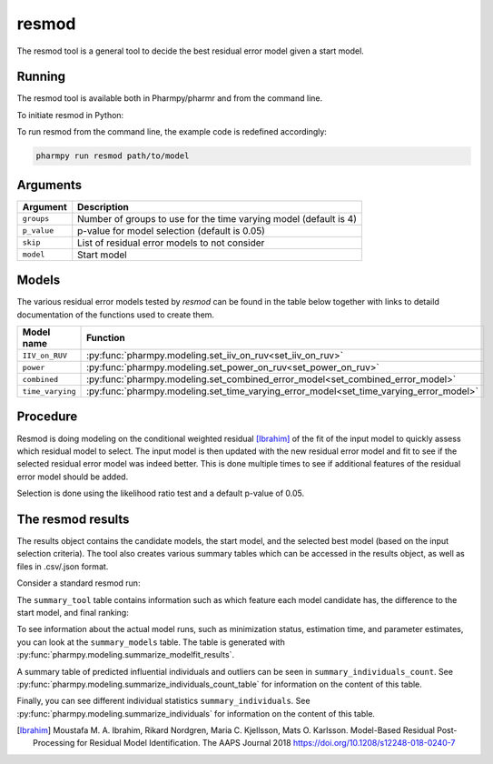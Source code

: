 .. _resmod:

======
resmod
======

The resmod tool is a general tool to decide the best residual error model given a start model.

~~~~~~~
Running
~~~~~~~

The resmod tool is available both in Pharmpy/pharmr and from the command line.

To initiate resmod in Python:

.. pharmpy-code::

    from pharmpy.modeling import run_resmod

    start_model = read_model('path/to/model')
    res = run_resmod(model=start_model)

To run resmod from the command line, the example code is redefined accordingly:

.. code::

    pharmpy run resmod path/to/model

~~~~~~~~~
Arguments
~~~~~~~~~

+---------------------------------------------------+-----------------------------------------------------------------------------------------+
| Argument                                          | Description                                                                             |
+===================================================+=========================================================================================+
| ``groups``                                        | Number of groups to use for the time varying model (default is 4)                       |
+---------------------------------------------------+-----------------------------------------------------------------------------------------+
| ``p_value``                                       | p-value for model selection (default is 0.05)                                           |
+---------------------------------------------------+-----------------------------------------------------------------------------------------+
| ``skip``                                          | List of residual error models to not consider                                           |
+---------------------------------------------------+-----------------------------------------------------------------------------------------+
| ``model``                                         | Start model                                                                             |
+---------------------------------------------------+-----------------------------------------------------------------------------------------+

~~~~~~
Models
~~~~~~

The various residual error models tested by `resmod` can be found in the table below together with links to detaild documentation of the
functions used to create them.

+------------------+----------------------------------------------------------------------------------------+
| Model name       | Function                                                                               |
+==================+========================================================================================+
| ``IIV_on_RUV``   | :py:func:`pharmpy.modeling.set_iiv_on_ruv<set_iiv_on_ruv>`                             |
+------------------+----------------------------------------------------------------------------------------+
| ``power``        | :py:func:`pharmpy.modeling.set_power_on_ruv<set_power_on_ruv>`                         | 
+------------------+----------------------------------------------------------------------------------------+
| ``combined``     | :py:func:`pharmpy.modeling.set_combined_error_model<set_combined_error_model>`         |
+------------------+----------------------------------------------------------------------------------------+
| ``time_varying`` | :py:func:`pharmpy.modeling.set_time_varying_error_model<set_time_varying_error_model>` |
+------------------+----------------------------------------------------------------------------------------+


~~~~~~~~~
Procedure
~~~~~~~~~

Resmod is doing modeling on the conditional weighted residual [Ibrahim]_ of the fit of the input model to quickly assess which residual
model to select. The input model is then updated with the new residual error model and fit to see if the selected residual error
model was indeed better. This is done multiple times to see if additional features of the residual error model should be added.

.. graphviz::

    digraph G {
      draw [
        label = "Input model";
        shape = rect;
      ];
      resmod [
        label = "Run residual error models";
        shape = rect;
      ];
      select [
        label = "Select best model";
        shape = rect;
      ];
      update [
          label = "Update and run input model";
          shape = rect;
      ]
      better [
          label = "Significantly better?";
          shape = diamond;
      ]
      done [
          label = "Done";
          shape = rect;
      ]

      draw -> resmod -> select -> update -> better;
      better -> done [label = "No"];
      better -> resmod [label = "Yes (max 3 times)"]
    }

Selection is done using the likelihood ratio test and a default p-value of 0.05.

~~~~~~~~~~~~~~~~~~
The resmod results
~~~~~~~~~~~~~~~~~~

The results object contains the candidate models, the start model, and the selected best model (based on the input
selection criteria). The tool also creates various summary tables which can be accessed in the results object,
as well as files in .csv/.json format.

Consider a standard resmod run:

.. pharmpy-code::

    res = run_resmod(model=start_model)

The ``summary_tool`` table contains information such as which feature each model candidate has, the difference to the
start model, and final ranking:

.. pharmpy-execute::
    :hide-code:

    from pharmpy.results import read_results
    res = read_results('tests/testdata/results/resmod_results.json')
    res.summary_tool


To see information about the actual model runs, such as minimization status, estimation time, and parameter estimates,
you can look at the ``summary_models`` table. The table is generated with
:py:func:`pharmpy.modeling.summarize_modelfit_results`.

.. pharmpy-execute::
    :hide-code:

    res.summary_models

A summary table of predicted influential individuals and outliers can be seen in ``summary_individuals_count``.
See :py:func:`pharmpy.modeling.summarize_individuals_count_table` for information on the content of this table.

.. pharmpy-execute::
    :hide-code:

    res.summary_individuals_count

Finally, you can see different individual statistics ``summary_individuals``.
See :py:func:`pharmpy.modeling.summarize_individuals` for information on the content of this table.

.. pharmpy-execute::
    :hide-code:

    res.summary_individuals


.. [Ibrahim] Moustafa M. A. Ibrahim, Rikard Nordgren, Maria C. Kjellsson, Mats O. Karlsson. Model-Based Residual Post-Processing for Residual Model Identification. The AAPS Journal 2018 https://doi.org/10.1208/s12248-018-0240-7
